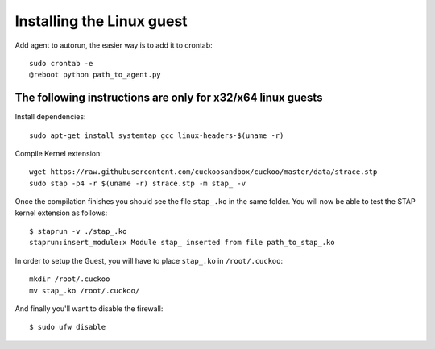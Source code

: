 ==========================
Installing the Linux guest
==========================

Add agent to autorun, the easier way is to add it to crontab::

    sudo crontab -e
    @reboot python path_to_agent.py

The following instructions are only for x32/x64 linux guests
============================================================

Install dependencies::

    sudo apt-get install systemtap gcc linux-headers-$(uname -r)

Compile Kernel extension::

    wget https://raw.githubusercontent.com/cuckoosandbox/cuckoo/master/data/strace.stp
    sudo stap -p4 -r $(uname -r) strace.stp -m stap_ -v

Once the compilation finishes you should see the file ``stap_.ko`` in the same
folder. You will now be able to test the STAP kernel extension as follows::

    $ staprun -v ./stap_.ko
    staprun:insert_module:x Module stap_ inserted from file path_to_stap_.ko

In order to setup the Guest, you will have to place ``stap_.ko`` in
``/root/.cuckoo``::

    mkdir /root/.cuckoo
    mv stap_.ko /root/.cuckoo/

And finally you'll want to disable the firewall::

    $ sudo ufw disable
